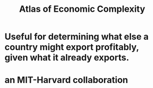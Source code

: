 :PROPERTIES:
:ID:       639761c7-038b-477d-9f6d-18fc2c054a8e
:END:
#+title: Atlas of Economic Complexity
* Useful for determining what else a country might export profitably, given what it already exports.
* an MIT-Harvard collaboration
